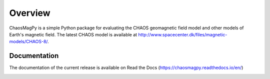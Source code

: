 
Overview
========

ChaosMagPy is a simple Python package for evaluating the CHAOS geomagnetic
field model and other models of Earth's magnetic field. The latest CHAOS model
is available at http://www.spacecenter.dk/files/magnetic-models/CHAOS-8/.

Documentation
-------------

The documentation of the current release is available on Read the Docs
(https://chaosmagpy.readthedocs.io/en/)

|pypi| |docs| |doi| |license|

.. |pypi| image:: https://badge.fury.io/py/chaosmagpy.svg
   :target: https://badge.fury.io/py/chaosmagpy/

.. |docs| image:: https://readthedocs.org/projects/chaosmagpy/badge/
   :target: https://chaosmagpy.readthedocs.io/en/
   :alt: Documentation Status

.. |license| image:: https://img.shields.io/badge/License-MIT-blue.svg
   :target: license.html

.. |doi| image:: https://zenodo.org/badge/DOI/10.5281/zenodo.3352398.svg
   :target: https://doi.org/10.5281/zenodo.3352398

